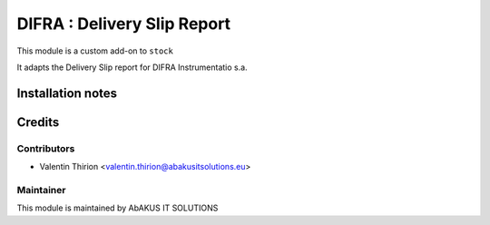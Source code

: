 =====================================
  DIFRA : Delivery Slip Report
=====================================

This module is a custom add-on to ``stock``

It adapts the Delivery Slip report for DIFRA Instrumentatio s.a.


Installation notes
==================


Credits
=======

Contributors
------------

* Valentin Thirion <valentin.thirion@abakusitsolutions.eu>

Maintainer
-----------

.. image:: http://www.abakusitsolutions.eu/wp-content/themes/abakus/images/logo.gif
   :alt: AbAKUS IT SOLUTIONS
   :target: http://www.abakusitsolutions.eu

This module is maintained by AbAKUS IT SOLUTIONS